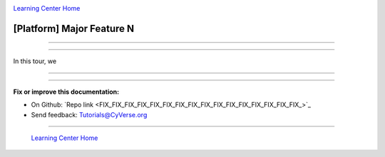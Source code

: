|CyVerse logo|_

|Home_Icon|_
`Learning Center Home <http://learning.cyverse.org/>`_


[Platform] Major Feature N
------------------------------

.. #### Comment: short introductory text

----

----

In this tour, we


----



..
	#### Comment: Suggested style guide:
	1. Steps begin with a verb or preposition: Click on... OR Under the "Results Menu"
	2. Locations of files listed parenthetically, separated by carets, ultimate object in bold
	(Username > analyses > *output*)
  3. For clickable buttons use ":guilabel:`&button_name`." to render a button with 'button_name'
  4. Keywords in bold: Click on **Apps** OR select **Arabidopsis**
	5. Primary menu titles in double quotes: Under "Input" choose...
	6. Secondary menu titles or headers in single quotes: For the 'Select Input' option choose...
	####


----

**Fix or improve this documentation:**

- On Github: `Repo link <FIX_FIX_FIX_FIX_FIX_FIX_FIX_FIX_FIX_FIX_FIX_FIX_FIX_FIX_FIX_FIX_>`_
- Send feedback: `Tutorials@CyVerse.org <Tutorials@CyVerse.org>`_

----

  |Home_Icon|_
  `Learning Center Home <http://learning.cyverse.org/>`_

.. |CyVerse logo| image:: ./img/cyverse_rgb.png
    :width: 500
    :height: 100
.. _CyVerse logo: http://learning.cyverse.org/
.. |Home_Icon| image:: ./img/homeicon.png
    :width: 25
    :height: 25
.. _Home_Icon: http://learning.cyverse.org/
